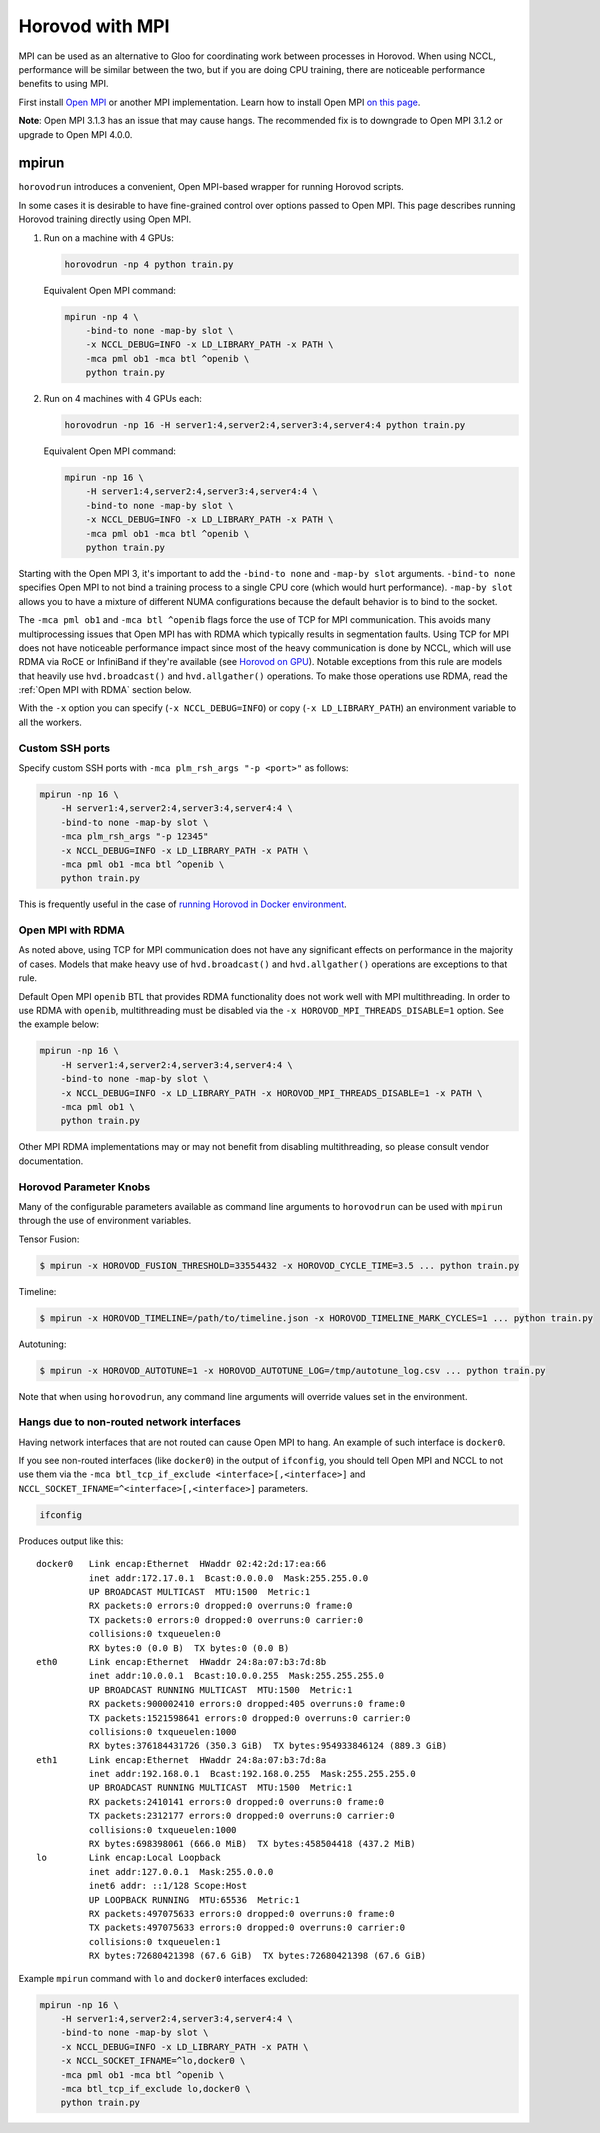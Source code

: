 .. inclusion-marker-start-do-not-remove

Horovod with MPI
================

MPI can be used as an alternative to Gloo for coordinating work between processes in Horovod. When using NCCL, performance
will be similar between the two, but if you are doing CPU training, there are noticeable performance benefits to using MPI.

First install `Open MPI <https://www.open-mpi.org/>`_ or another MPI implementation. Learn how to install Open MPI `on this page <https://www.open-mpi.org/faq/?category=building#easy-build>`_.

**Note**: Open MPI 3.1.3 has an issue that may cause hangs. The recommended fix is to downgrade to Open MPI 3.1.2 or upgrade to Open MPI 4.0.0.

mpirun
------

``horovodrun`` introduces a convenient, Open MPI-based wrapper for running Horovod scripts.

In some cases it is desirable to have fine-grained control over options passed to Open MPI.  This page describes
running Horovod training directly using Open MPI.

1. Run on a machine with 4 GPUs:

   .. code-block:: bash

       horovodrun -np 4 python train.py

   Equivalent Open MPI command:

   .. code-block:: bash

       mpirun -np 4 \
           -bind-to none -map-by slot \
           -x NCCL_DEBUG=INFO -x LD_LIBRARY_PATH -x PATH \
           -mca pml ob1 -mca btl ^openib \
           python train.py

2. Run on 4 machines with 4 GPUs each:

   .. code-block:: bash

      horovodrun -np 16 -H server1:4,server2:4,server3:4,server4:4 python train.py

   Equivalent Open MPI command:

   .. code-block:: bash

       mpirun -np 16 \
           -H server1:4,server2:4,server3:4,server4:4 \
           -bind-to none -map-by slot \
           -x NCCL_DEBUG=INFO -x LD_LIBRARY_PATH -x PATH \
           -mca pml ob1 -mca btl ^openib \
           python train.py

Starting with the Open MPI 3, it's important to add the ``-bind-to none`` and ``-map-by slot`` arguments.
``-bind-to none`` specifies Open MPI to not bind a training process to a single CPU core (which would hurt performance).
``-map-by slot`` allows you to have a mixture of different NUMA configurations because the default behavior is to bind
to the socket.

The ``-mca pml ob1`` and ``-mca btl ^openib`` flags force the use of TCP for MPI communication.  This avoids many
multiprocessing issues that Open MPI has with RDMA which typically results in segmentation faults.  Using TCP for MPI
does not have noticeable performance impact since most of the heavy communication is done by NCCL, which will use RDMA
via RoCE or InfiniBand if they're available (see `Horovod on GPU <gpus.rst>`_).  Notable exceptions from this rule are
models that heavily use ``hvd.broadcast()`` and ``hvd.allgather()`` operations.  To make those operations use RDMA,
read the :ref:`Open MPI with RDMA` section below.

With the ``-x`` option you can specify (``-x NCCL_DEBUG=INFO``) or copy (``-x LD_LIBRARY_PATH``) an environment variable to
all the workers.

Custom SSH ports
~~~~~~~~~~~~~~~~

Specify custom SSH ports with ``-mca plm_rsh_args "-p <port>"`` as follows:

.. code-block:: bash

    mpirun -np 16 \
        -H server1:4,server2:4,server3:4,server4:4 \
        -bind-to none -map-by slot \
        -mca plm_rsh_args "-p 12345"
        -x NCCL_DEBUG=INFO -x LD_LIBRARY_PATH -x PATH \
        -mca pml ob1 -mca btl ^openib \
        python train.py

This is frequently useful in the case of `running Horovod in Docker environment <docker.rst>`_.

Open MPI with RDMA
~~~~~~~~~~~~~~~~~~

As noted above, using TCP for MPI communication does not have any significant effects on performance in the majority of
cases. Models that make heavy use of ``hvd.broadcast()`` and ``hvd.allgather()`` operations are exceptions to that rule.

Default Open MPI ``openib`` BTL that provides RDMA functionality does not work well with MPI multithreading.  In order
to use RDMA with ``openib``, multithreading must be disabled via the ``-x HOROVOD_MPI_THREADS_DISABLE=1`` option.  See the
example below:

.. code-block:: bash

    mpirun -np 16 \
        -H server1:4,server2:4,server3:4,server4:4 \
        -bind-to none -map-by slot \
        -x NCCL_DEBUG=INFO -x LD_LIBRARY_PATH -x HOROVOD_MPI_THREADS_DISABLE=1 -x PATH \
        -mca pml ob1 \
        python train.py

Other MPI RDMA implementations may or may not benefit from disabling multithreading, so please consult vendor
documentation.

Horovod Parameter Knobs
~~~~~~~~~~~~~~~~~~~~~~~

Many of the configurable parameters available as command line arguments to ``horovodrun`` can be used with ``mpirun``
through the use of environment variables.

Tensor Fusion:

.. code-block:: bash

    $ mpirun -x HOROVOD_FUSION_THRESHOLD=33554432 -x HOROVOD_CYCLE_TIME=3.5 ... python train.py

Timeline:

.. code-block:: bash

    $ mpirun -x HOROVOD_TIMELINE=/path/to/timeline.json -x HOROVOD_TIMELINE_MARK_CYCLES=1 ... python train.py

Autotuning:

.. code-block:: bash

    $ mpirun -x HOROVOD_AUTOTUNE=1 -x HOROVOD_AUTOTUNE_LOG=/tmp/autotune_log.csv ... python train.py

Note that when using ``horovodrun``, any command line arguments will override values set in the environment.

Hangs due to non-routed network interfaces
~~~~~~~~~~~~~~~~~~~~~~~~~~~~~~~~~~~~~~~~~~

Having network interfaces that are not routed can cause Open MPI to hang. An example of such interface is ``docker0``.

If you see non-routed interfaces (like ``docker0``) in the output of ``ifconfig``, you should tell Open MPI and NCCL to not
use them via the ``-mca btl_tcp_if_exclude <interface>[,<interface>]`` and ``NCCL_SOCKET_IFNAME=^<interface>[,<interface>]``
parameters.

.. code-block:: bash

    ifconfig

Produces output like this::

    docker0   Link encap:Ethernet  HWaddr 02:42:2d:17:ea:66
              inet addr:172.17.0.1  Bcast:0.0.0.0  Mask:255.255.0.0
              UP BROADCAST MULTICAST  MTU:1500  Metric:1
              RX packets:0 errors:0 dropped:0 overruns:0 frame:0
              TX packets:0 errors:0 dropped:0 overruns:0 carrier:0
              collisions:0 txqueuelen:0
              RX bytes:0 (0.0 B)  TX bytes:0 (0.0 B)
    eth0      Link encap:Ethernet  HWaddr 24:8a:07:b3:7d:8b
              inet addr:10.0.0.1  Bcast:10.0.0.255  Mask:255.255.255.0
              UP BROADCAST RUNNING MULTICAST  MTU:1500  Metric:1
              RX packets:900002410 errors:0 dropped:405 overruns:0 frame:0
              TX packets:1521598641 errors:0 dropped:0 overruns:0 carrier:0
              collisions:0 txqueuelen:1000
              RX bytes:376184431726 (350.3 GiB)  TX bytes:954933846124 (889.3 GiB)
    eth1      Link encap:Ethernet  HWaddr 24:8a:07:b3:7d:8a
              inet addr:192.168.0.1  Bcast:192.168.0.255  Mask:255.255.255.0
              UP BROADCAST RUNNING MULTICAST  MTU:1500  Metric:1
              RX packets:2410141 errors:0 dropped:0 overruns:0 frame:0
              TX packets:2312177 errors:0 dropped:0 overruns:0 carrier:0
              collisions:0 txqueuelen:1000
              RX bytes:698398061 (666.0 MiB)  TX bytes:458504418 (437.2 MiB)
    lo        Link encap:Local Loopback
              inet addr:127.0.0.1  Mask:255.0.0.0
              inet6 addr: ::1/128 Scope:Host
              UP LOOPBACK RUNNING  MTU:65536  Metric:1
              RX packets:497075633 errors:0 dropped:0 overruns:0 frame:0
              TX packets:497075633 errors:0 dropped:0 overruns:0 carrier:0
              collisions:0 txqueuelen:1
              RX bytes:72680421398 (67.6 GiB)  TX bytes:72680421398 (67.6 GiB)

Example ``mpirun`` command with ``lo`` and ``docker0`` interfaces excluded:

.. code-block:: bash

    mpirun -np 16 \
        -H server1:4,server2:4,server3:4,server4:4 \
        -bind-to none -map-by slot \
        -x NCCL_DEBUG=INFO -x LD_LIBRARY_PATH -x PATH \
        -x NCCL_SOCKET_IFNAME=^lo,docker0 \
        -mca pml ob1 -mca btl ^openib \
        -mca btl_tcp_if_exclude lo,docker0 \
        python train.py

.. inclusion-marker-end-do-not-remove
